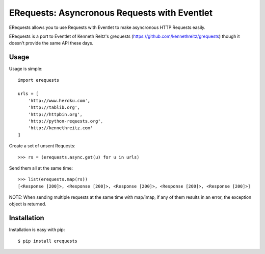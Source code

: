 ERequests: Asyncronous Requests with Eventlet
=============================================

ERequests allows you to use Requests with Eventlet to make asyncronous HTTP
Requests easily.

ERequests is a port to Eventlet of Kenneth Reitz's grequests (https://github.com/kennethreitz/grequests) though
it doesn't provide the same API these days.


Usage
-----

Usage is simple::

    import erequests

    urls = [
        'http://www.heroku.com',
        'http://tablib.org',
        'http://httpbin.org',
        'http://python-requests.org',
        'http://kennethreitz.com'
    ]

Create a set of unsent Requests::

    >>> rs = (erequests.async.get(u) for u in urls)

Send them all at the same time::

    >>> list(erequests.map(rs))
    [<Response [200]>, <Response [200]>, <Response [200]>, <Response [200]>, <Response [200]>]

NOTE: When sending multiple requests at the same time with map/imap, if any of them results in an error, the exception
object is returned.


Installation
------------

Installation is easy with pip::

    $ pip install erequests

